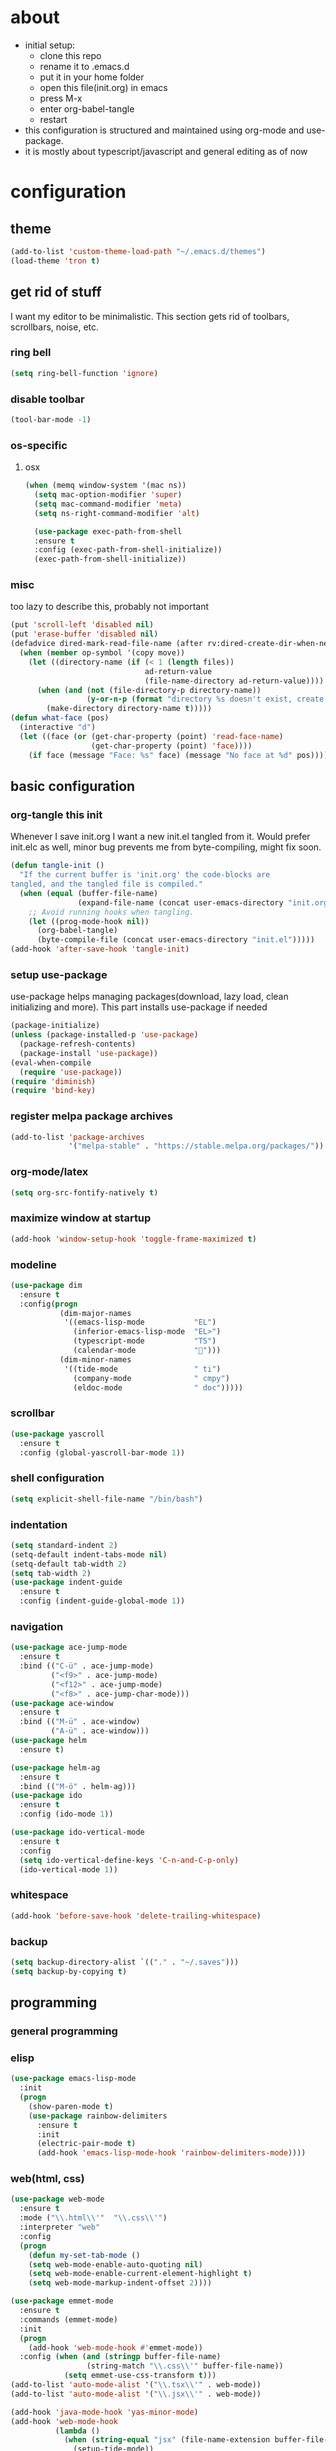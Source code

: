 * about
- initial setup:
  - clone this repo
  - rename it to .emacs.d
  - put it in your home folder
  - open this file(init.org) in emacs
  - press M-x
  - enter org-babel-tangle
  - restart
- this configuration is structured and maintained using org-mode and use-package.
- it is mostly about typescript/javascript and general editing as of now
* configuration
** theme
   #+BEGIN_SRC emacs-lisp :tangle ~/.emacs.d/init.el
(add-to-list 'custom-theme-load-path "~/.emacs.d/themes")
(load-theme 'tron t)
   #+END_SRC
** get rid of stuff
   I want my editor to be minimalistic. This section gets rid of toolbars, scrollbars, noise, etc.
*** ring bell
   #+BEGIN_SRC emacs-lisp :tangle ~/.emacs.d/init.el
(setq ring-bell-function 'ignore)
   #+END_SRC
*** disable toolbar
       #+BEGIN_SRC emacs-lisp :tangle ~/.emacs.d/init.el
(tool-bar-mode -1)
   #+END_SRC
*** os-specific
**** osx
   #+BEGIN_SRC emacs-lisp :tangle ~/.emacs.d/init.el
(when (memq window-system '(mac ns))
  (setq mac-option-modifier 'super)
  (setq mac-command-modifier 'meta)
  (setq ns-right-command-modifier 'alt)

  (use-package exec-path-from-shell
  :ensure t
  :config (exec-path-from-shell-initialize))
  (exec-path-from-shell-initialize))
   #+END_SRC
*** misc
too lazy to describe this, probably not important
    #+BEGIN_SRC emacs-lisp :tangle ~/.emacs.d/init.el
      (put 'scroll-left 'disabled nil)
      (put 'erase-buffer 'disabled nil)
      (defadvice dired-mark-read-file-name (after rv:dired-create-dir-when-needed (prompt dir op-symbol arg files &optional default) activate)
        (when (member op-symbol '(copy move))
          (let ((directory-name (if (< 1 (length files))
                                    ad-return-value
                                    (file-name-directory ad-return-value))))
            (when (and (not (file-directory-p directory-name))
                       (y-or-n-p (format "directory %s doesn't exist, create it?" directory-name)))
              (make-directory directory-name t)))))
      (defun what-face (pos)
        (interactive "d")
        (let ((face (or (get-char-property (point) 'read-face-name)
                        (get-char-property (point) 'face))))
          (if face (message "Face: %s" face) (message "No face at %d" pos))))
    #+END_SRC
** basic configuration
*** org-tangle this init
Whenever I save init.org I want a new init.el tangled from it.
Would prefer init.elc as well, minor bug prevents me from byte-compiling, might fix soon.
  #+BEGIN_SRC emacs-lisp :tangle ~/.emacs.d/init.el
    (defun tangle-init ()
      "If the current buffer is 'init.org' the code-blocks are
    tangled, and the tangled file is compiled."
      (when (equal (buffer-file-name)
                   (expand-file-name (concat user-emacs-directory "init.org")))
        ;; Avoid running hooks when tangling.
        (let ((prog-mode-hook nil))
          (org-babel-tangle)
          (byte-compile-file (concat user-emacs-directory "init.el")))))
    (add-hook 'after-save-hook 'tangle-init)
  #+END_SRC
*** setup use-package
    use-package helps managing packages(download, lazy load, clean initializing and more).
    This part installs use-package if needed
    #+BEGIN_SRC emacs-lisp :tangle ~/.emacs.d/init.el
    (package-initialize)
    (unless (package-installed-p 'use-package)
      (package-refresh-contents)
      (package-install 'use-package))
    (eval-when-compile
      (require 'use-package))
    (require 'diminish)
    (require 'bind-key)
    #+END_SRC
*** register melpa package archives
    #+BEGIN_SRC emacs-lisp :tangle ~/.emacs.d/init.el
(add-to-list 'package-archives
             '("melpa-stable" . "https://stable.melpa.org/packages/"))
    #+END_SRC
*** org-mode/latex
   #+BEGIN_SRC emacs-lisp :tangle ~/.emacs.d/init.el
   (setq org-src-fontify-natively t)
  #+END_SRC
*** maximize window at startup
   #+BEGIN_SRC emacs-lisp :tangle ~/.emacs.d/init.el
(add-hook 'window-setup-hook 'toggle-frame-maximized t)
   #+END_SRC
*** modeline
   #+BEGIN_SRC emacs-lisp :tangle ~/.emacs.d/init.el
(use-package dim
  :ensure t
  :config(progn
           (dim-major-names
            '((emacs-lisp-mode           "EL")
              (inferior-emacs-lisp-mode  "EL>")
              (typescript-mode           "TS")
              (calendar-mode             "📆")))
           (dim-minor-names
            '((tide-mode                 " ti")
              (company-mode              " cmpy")
              (eldoc-mode                " doc")))))
   #+END_SRC
*** scrollbar
   #+BEGIN_SRC emacs-lisp :tangle ~/.emacs.d/init.el
(use-package yascroll
  :ensure t
  :config (global-yascroll-bar-mode 1))
   #+END_SRC
*** shell configuration
   #+BEGIN_SRC emacs-lisp :tangle ~/.emacs.d/init.el
(setq explicit-shell-file-name "/bin/bash")
   #+END_SRC
*** indentation
   #+BEGIN_SRC emacs-lisp :tangle ~/.emacs.d/init.el
(setq standard-indent 2)
(setq-default indent-tabs-mode nil)
(setq-default tab-width 2)
(setq tab-width 2)
(use-package indent-guide
  :ensure t
  :config (indent-guide-global-mode 1))
   #+END_SRC
*** navigation
   #+BEGIN_SRC emacs-lisp :tangle ~/.emacs.d/init.el
(use-package ace-jump-mode
  :ensure t
  :bind (("C-ü" . ace-jump-mode)
         ("<f9>" . ace-jump-mode)
         ("<f12>" . ace-jump-mode)
         ("<f8>" . ace-jump-char-mode)))
(use-package ace-window
  :ensure t
  :bind (("M-ü" . ace-window)
         ("A-ü" . ace-window)))
(use-package helm
  :ensure t)

(use-package helm-ag
  :ensure t
  :bind (("M-ö" . helm-ag)))
(use-package ido
  :ensure t
  :config (ido-mode 1))

(use-package ido-vertical-mode
  :ensure t
  :config
  (setq ido-vertical-define-keys 'C-n-and-C-p-only)
  (ido-vertical-mode 1))
   #+END_SRC

*** whitespace
   #+BEGIN_SRC emacs-lisp :tangle ~/.emacs.d/init.el
(add-hook 'before-save-hook 'delete-trailing-whitespace)
   #+END_SRC
*** backup
   #+BEGIN_SRC emacs-lisp :tangle ~/.emacs.d/init.el
(setq backup-directory-alist `(("." . "~/.saves")))
(setq backup-by-copying t)
   #+END_SRC
** programming
*** general programming
*** elisp
   #+BEGIN_SRC emacs-lisp :tangle ~/.emacs.d/init.el
(use-package emacs-lisp-mode
  :init
  (progn
    (show-paren-mode t)
    (use-package rainbow-delimiters
      :ensure t
      :init
      (electric-pair-mode t)
      (add-hook 'emacs-lisp-mode-hook 'rainbow-delimiters-mode))))
   #+END_SRC
*** web(html, css)
   #+BEGIN_SRC emacs-lisp :tangle ~/.emacs.d/init.el
     (use-package web-mode
       :ensure t
       :mode ("\\.html\\'"  "\\.css\\'")
       :interpreter "web"
       :config
       (progn
         (defun my-set-tab-mode ()
         (setq web-mode-enable-auto-quoting nil)
         (setq web-mode-enable-current-element-highlight t)
         (setq web-mode-markup-indent-offset 2))))

     (use-package emmet-mode
       :ensure t
       :commands (emmet-mode)
       :init
       (progn
         (add-hook 'web-mode-hook #'emmet-mode))
       :config (when (and (stringp buffer-file-name)
                      (string-match "\\.css\\'" buffer-file-name))
                 (setq emmet-use-css-transform t)))
     (add-to-list 'auto-mode-alist '("\\.tsx\\'" . web-mode))
     (add-to-list 'auto-mode-alist '("\\.jsx\\'" . web-mode))

     (add-hook 'java-mode-hook 'yas-minor-mode)
     (add-hook 'web-mode-hook
               (lambda ()
                 (when (string-equal "jsx" (file-name-extension buffer-file-name))
                   (setup-tide-mode))
                 (when (string-equal "tsx" (file-name-extension buffer-file-name))
                   (setup-tide-mode))))

   #+END_SRC
*** javascript
   #+BEGIN_SRC emacs-lisp :tangle ~/.emacs.d/init.el
     (use-package js2-mode
       :ensure t
       :defer 1
       :mode "\\.js$"
       :config
       (progn
         (add-hook 'js2-mode-hook 'prettify-symbols-mode)
         (add-hook 'js2-mode-hook
                   (lambda ()
                     'prettify-symbols-mode
                     (push '("<=" . ?≤) prettify-symbols-alist)
                     (push '(">=" . ?≥) prettify-symbols-alist)
                     (push '("=>" . ?⟹) prettify-symbols-alist)
                     (push '("!==" . ?≠) prettify-symbols-alist)))
         (font-lock-add-keywords 'js2-mode
                                 '(("require" . font-lock-keyword-face)))
         (setq
          js-indent-level 2
          js2-basic-offset 2
          js2-bounce-indent-p t
          js2-strict-missing-semi-warning nil
          js2-concat-multiline-strings nil
          js2-include-node-externs t
          js2-skip-preprocessor-directives t
          js2-strict-inconsistent-return-warning nil)))

     (use-package indium
       :ensure t)

   #+END_SRC
*** typescript
   #+BEGIN_SRC emacs-lisp :tangle ~/.emacs.d/init.el
(defun is-current-line-end-of-function ()
    "returns nil if current line is end of a function expression"
    (string-match-p ")\\(: [^ ]*\\)?\\ \\(=> \\)?{" (thing-at-point 'line t)))

     (use-package tide
       :ensure t
       :defer 1
       :bind (("C-c <up>" . tide-jump-to-definition))
       :config
       (progn
         (add-hook 'typescript-mode-hook #'setup-tide-mode)
         (add-hook 'js2-mode-hook #'setup-tide-mode)
         (flycheck-add-next-checker 'typescript-tide '(t . typescript-tslint) 'append)
         (setq tide-format-options '(
                                 :insertSpaceAfterFunctionKeywordForAnonymousFunctions t
                                 :placeOpenBraceOnNewLineForFunctions nil))))

     (use-package typescript-mode
       :ensure t
       :mode "\\.ts$"
       :config
       (setq typescript-indent-level 2)
       (add-hook 'typescript-mode-hook 'prettify-symbols-mode)
       (add-hook 'typescript-mode-hook
                 (lambda ()
                   'prettify-symbols-mode
                   (push '("<=" . ?≤) prettify-symbols-alist)
                   (push '(">=" . ?≥) prettify-symbols-alist)
                   (push '("=>" . ?⟹) prettify-symbols-alist)
                   (push '("!==" . ?≠) prettify-symbols-alist)))
       (defun typescript--proper-indentation (parse-status)
         "Overwriting original function in order to fix multiparam/newline indentation"
         (save-excursion
           (back-to-indentation)
           (cond ((nth 4 parse-status)
                  (typescript--get-c-offset 'c (nth 8 parse-status)))
                 ((nth 8 parse-status) 0) ; inside string
                 ((typescript--ctrl-statement-indentation))
                 ((eq (char-after) ?#) 0)
                 ((save-excursion (typescript--beginning-of-macro)) 4)
                 ((nth 1 parse-status)
                  (let ((same-indent-p (looking-at
                                        "[]})]\\|\\_<case\\_>\\|\\_<default\\_>"))
                        (continued-expr-p (typescript--continued-expression-p)))
                    (goto-char (nth 1 parse-status))
                    (if (looking-at "[({[]\\s-*\\(/[/*]\\|$\\)")
                        (progn
                          (skip-syntax-backward " ")
                          (when (eq (char-before) ?\)) (backward-list))


                          (if (is-current-line-end-of-function)
                              (unless (string-match-p "[(]" (thing-at-point 'line t))
                              (condition-case nil
                                  (re-search-backward "[(]")
                                (error nil))))

                          (back-to-indentation)
                          (cond (same-indent-p
                                 (current-column))
                                (continued-expr-p
                                 (+ (current-column) (* 2 typescript-indent-level)
                                    typescript-expr-indent-offset))
                                (t
                                 (+ (current-column) typescript-indent-level))))
                      (unless same-indent-p
                        (forward-char)
                        (skip-chars-forward " \t"))
                      (current-column))))
                 ((typescript--continued-expression-p)
                  (+ typescript-indent-level typescript-expr-indent-offset))
                 (t 0)))))
     (defun setup-tide-mode()
       (interactive)
       (tide-setup)
         ;; (flycheck-mode +1)
         ;; (setq flycheck-check-syntax-automatically '(save mode-enabled))
         (eldoc-mode +1)
         (tide-hl-identifier-mode +1)
         (company-mode +1))
     (defun next-import ()
       (condition-case nil
           (progn
             (re-search-forward "^import.*from.*$")
             (move-beginning-of-line 1))
         (error
          (goto-char (point-max)))))

     (defun import-start-key ()
       (search-forward "'" nil nil)
       ;; find  a better way to return nil
       (quote nil))

     (defun import-sort ()
         "Typescript/ES6 import sort"
         (interactive)
         (save-excursion
           (goto-char (point-min))
           (next-import)
               (sort-subr nil 'next-import 'end-of-line 'import-start-key 'import-start-key)))
   #+END_SRC





   #+BEGIN_SRC emacs-lisp :tangle ~/.emacs.d/init.el

   #+END_SRC
